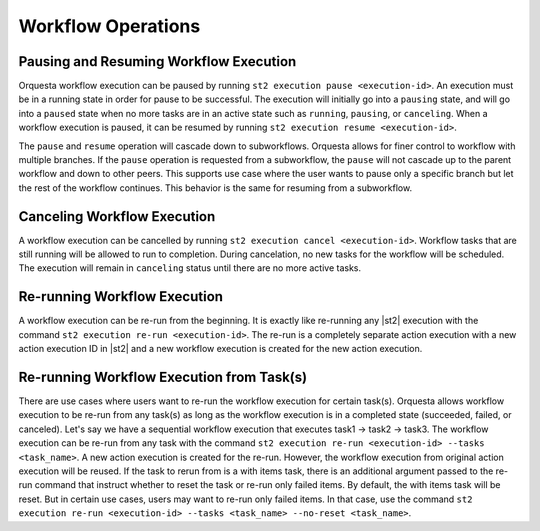 Workflow Operations
===================

Pausing and Resuming Workflow Execution
---------------------------------------

Orquesta workflow execution can be paused by running ``st2 execution pause <execution-id>``. An
execution must be in a running state in order for pause to be successful. The execution will
initially go into a ``pausing`` state, and will go into a ``paused`` state when no more tasks are
in an active state such as ``running``, ``pausing``, or ``canceling``. When a workflow execution
is paused, it can be resumed by running ``st2 execution resume <execution-id>``.

The ``pause`` and ``resume`` operation will cascade down to subworkflows. Orquesta allows for
finer control to workflow with multiple branches. If the ``pause`` operation is requested from
a subworkflow, the ``pause`` will not cascade up to the parent workflow and down to other peers.
This supports use case where the user wants to pause only a specific branch but let the rest of
the workflow continues. This behavior is the same for resuming from a subworkflow.

Canceling Workflow Execution
----------------------------

A workflow execution can be cancelled by running ``st2 execution cancel <execution-id>``. Workflow
tasks that are still running will be allowed to run to completion. During cancelation, no new tasks
for the workflow will be scheduled. The execution will remain in ``canceling`` status until there
are no more active tasks.

Re-running Workflow Execution
-----------------------------

A workflow execution can be re-run from the beginning. It is exactly like re-running any |st2|
execution with the command ``st2 execution re-run <execution-id>``. The re-run is a completely
separate action execution with a new action execution ID in |st2| and a new workflow execution
is created for the new action execution.

Re-running Workflow Execution from Task(s)
------------------------------------------

There are use cases where users want to re-run the workflow execution for certain task(s). Orquesta
allows workflow execution to be re-run from any task(s) as long as the workflow execution is in a
completed state (succeeded, failed, or canceled). Let's say we have a sequential workflow execution
that executes task1 -> task2 -> task3. The workflow execution can be re-run from any task with
the command ``st2 execution re-run <execution-id> --tasks <task_name>``. A new action execution is
created for the re-run. However, the workflow execution from original action execution will be
reused. If the task to rerun from is a with items task, there is an additional argument passed to
the re-run command that instruct whether to reset the task or re-run only failed items. By default,
the with items task will be reset. But in certain use cases, users may want to re-run only failed
items. In that case, use the command
``st2 execution re-run <execution-id> --tasks <task_name> --no-reset <task_name>``.
